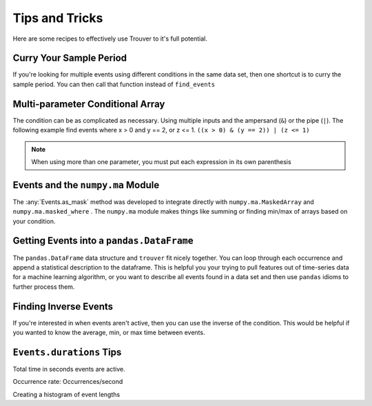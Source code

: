 Tips and Tricks
===============

Here are some recipes to effectively use Trouver to it's full potential.


.. testsetup:: *

    import numpy as np
    import pandas as pd
    from trouver import find_events, debounce, merge_overlap, offset_events

Curry Your Sample Period
------------------------

If you're looking for multiple events using different conditions in the same data set, then
one shortcut is to curry the sample period. You can then call that function instead of
``find_events``

.. doctest:: curry

    >>> x = np.array([1, 1, 2, 0, 2])
    >>> period = 1
    >>> cur_find = find_events(period=period)
    >>> events_1 = cur_find(x == 1)
    >>> events_1.as_array()
    array([ 1.,  1.,  0.,  0.,  0.])
    >>> events_2 = cur_find(x == 2)
    >>> events_2.as_array()
    array([ 0.,  0.,  1.,  0.,  1.])

Multi-parameter Conditional Array
---------------------------------

The condition can be as complicated as necessary. Using multiple inputs and the
ampersand (``&``) or the pipe (``|``). The following example find events where x > 0 and
y == 2, or z <= 1. ``((x > 0) & (y == 2)) | (z <= 1)``

.. note:: When using more than one parameter, you must put each expression in its own parenthesis

.. doctest::

    >>> x = np.array([1, 1, 0, 0, 1, 1, 0, 1, 0, 1])
    >>> y = np.array([2, 2, 0, 0, 0, 0, 0, 0, 0, 2])
    >>> z = np.array([2, 2, 2, 3, 3, 0, 3, 3, 3, 3])
    >>> cond = ((x > 0) & (y == 2)) | (z <= 1)
    >>> events = find_events(cond, period=1)
    >>> events.as_array()
    array([ 1.,  1.,  0.,  0.,  0.,  1.,  0.,  0.,  0.,  1.])

Events and the ``numpy.ma`` Module
----------------------------------

The :any:`Events.as_mask` method was developed to integrate directly with ``numpy.ma.MaskedArray``
and ``numpy.ma.masked_where`` . The ``numpy.ma`` module makes things like summing or finding
min/max of arrays based on your condition.

.. doctest::

    >>> x = np.array([-1, 1, -1, -1, 1, 1, -1, 1, -1, 1])
    >>> cond = x == 1
    >>> events = find_events(cond, period=1)
    >>> mask = events.as_mask()
    >>> np.ma.masked_where(mask, x)
    masked_array(data = [-- 1 -- -- 1 1 -- 1 -- 1],
                 mask = [ True False  True  True False False  True False  True False],
           fill_value = 999999)
    <BLANKLINE>
    >>> masked_x = np.ma.MaskedArray(x, mask)
    >>> masked_x.sum()
    5
    >>> x.sum()
    0


Getting Events into a ``pandas.DataFrame``
------------------------------------------

The ``pandas.DataFrame`` data structure and ``trouver`` fit nicely together. You can loop through
each occurrence and append a statistical description to the dataframe. This is helpful you
your trying to pull features out of time-series data for a machine learning algorithm,
or you want to describe all events found in a data set and then use ``pandas`` idioms to
further process them.

.. doctest::

    >>> x = np.array([-1, 1, -1, -1, 1, 1, -1, 1, -1, 1])
    >>> y = np.array([1, 2, 3, 4, 5, 4, 3, 2, 1, 0])
    >>> cond = x == 1
    >>> events = find_events(cond, period=1)
    >>> columns = ['duration', 'ave_y_value', 'y_value_at_event_start']
    >>> df = pd.DataFrame(index=pd.RangeIndex(len(events)), columns=columns)
    >>> for i, occurrence in enumerate(events):
    ...     df.iloc[i] = dict(
    ...         duration=occurrence.duration,
    ...         ave_y_value= y[occurrence.slice].mean(),
    ...         y_value_at_event_start=y[occurrence.start]
    ...     )
    >>> df
      duration ave_y_value y_value_at_event_start
    0        1           2                      2
    1        2         4.5                      5
    2        1           2                      2
    3        1           0                      0

Finding Inverse Events
----------------------

If you're interested in when events aren't active, then you can use the inverse of the condition.
This would be helpful if you wanted to know the average, min, or max time between events.

.. doctest::

    >>> x = np.array([-1, 1, -1, -1, 1, 1, -1, 1, -1, 1])
    >>> cond = x == 1
    >>> events = find_events(cond, period=1)
    >>> inv_events = find_events(~cond, period=1)
    >>> events.as_array()
    array([ 0.,  1.,  0.,  0.,  1.,  1.,  0.,  1.,  0.,  1.])
    >>> inv_events.as_array()
    array([ 1.,  0.,  1.,  1.,  0.,  0.,  1.,  0.,  1.,  0.])

``Events.durations`` Tips
-------------------------

Total time in seconds events are active.

.. doctest::

    >>> x = np.array([-1, 1, -1, -1, 1, 1, -1, 1, -1, 1])
    >>> cond = x == 1
    >>> events = find_events(cond, period=1)
    >>> events.durations.sum()
    5

Occurrence rate: Occurrences/second

.. doctest::

    >>> x = np.array([-1, 1, -1, -1, 1, 1, -1, 1, -1, 1])
    >>> cond = x == 1
    >>> events = find_events(cond, period=1)
    >>> len(events) / events.durations.sum() # doctest: +SKIP
    0.8

Creating a histogram of event lengths

.. doctest::

    >>> x = np.array([-1, 1, -1, -1, 1, 1, -1, 1, -1, 1])
    >>> cond = x == 1
    >>> events = find_events(cond, period=1)
    >>> np.histogram(events.durations, [0, 0.5, 1, 1.5, 2, 2.5])
    (array([0, 0, 3, 0, 1], dtype=int64), array([ 0. ,  0.5,  1. ,  1.5,  2. ,  2.5]))
